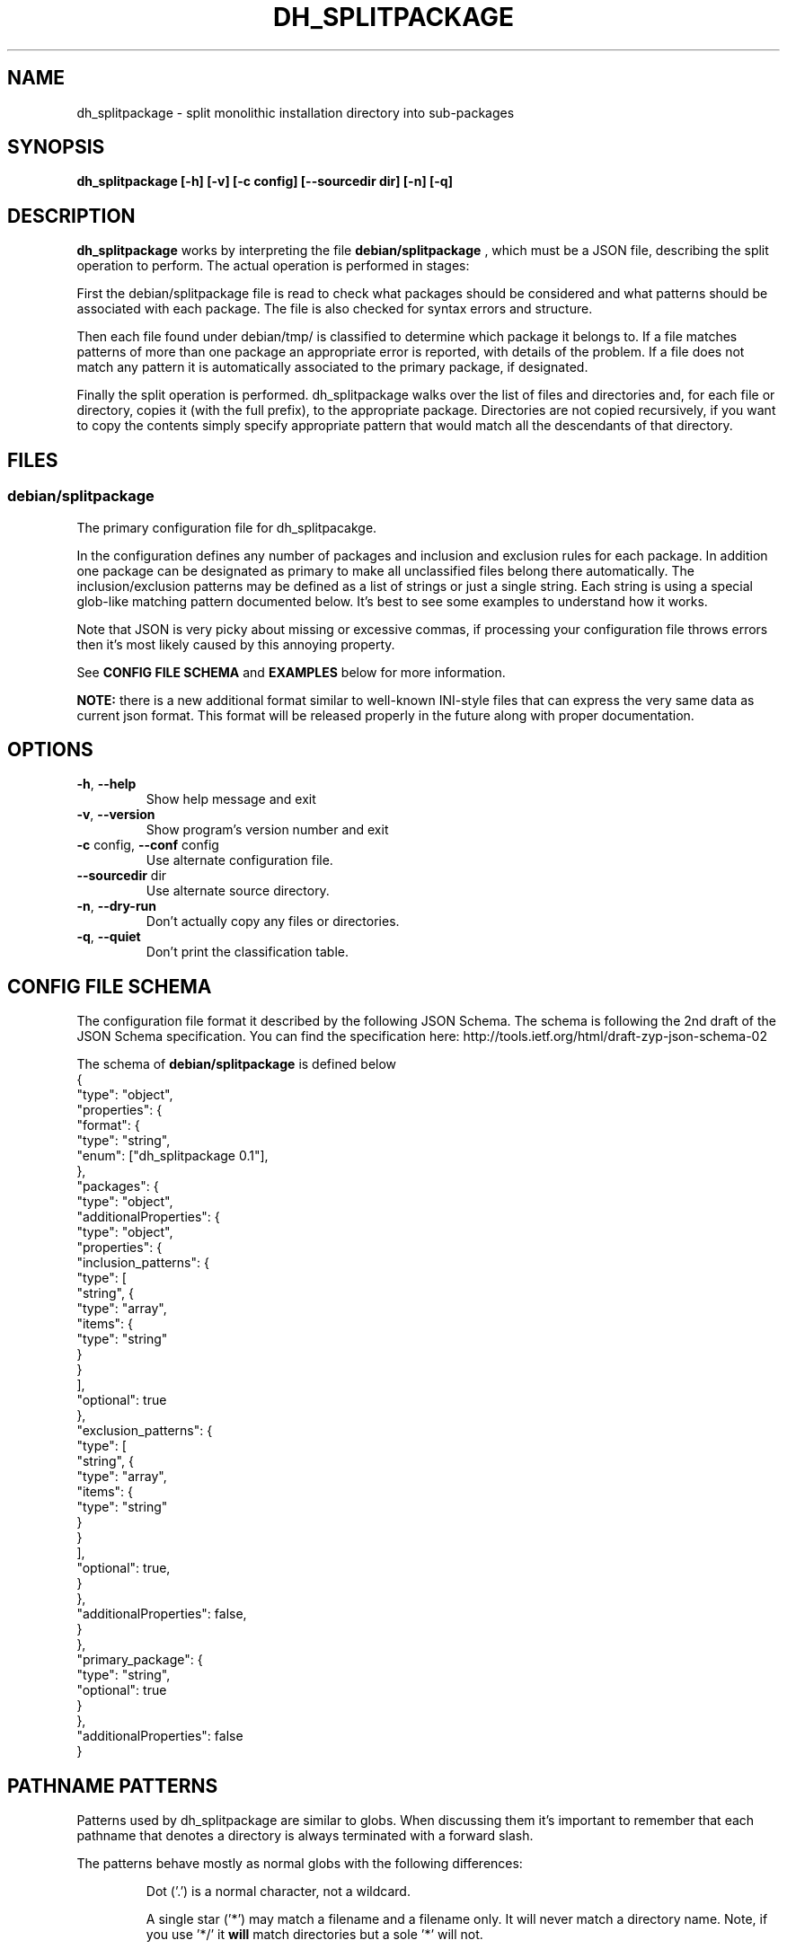 .\" DO NOT MODIFY THIS FILE!  It was generated by help2man 1.38.4.
.TH DH_SPLITPACKAGE "1" "June 2011" "dh_splitpackage 0.2.3" "User Commands"
.SH NAME
dh_splitpackage \- split monolithic installation directory into sub\-packages
.SH SYNOPSIS
\fBdh_splitpackage [\-h] [\-v] [\-c config] [\-\-sourcedir dir] [\-n] [\-q]
.SH DESCRIPTION
.PP
.B
dh_splitpackage
works by interpreting the file 
.B
debian/splitpackage
, which must be a JSON file, describing the split operation to perform. The
actual operation is performed in stages:
.PP
First the debian/splitpackage file is read to check what packages should be
considered and what patterns should be associated with each package. The file
is also checked for syntax errors and structure. 
.PP
Then each file found under debian/tmp/ is classified to determine which
package it belongs to. If a file matches patterns of more than one package an
appropriate error is reported, with details of the problem. If a file does not
match any pattern it is automatically associated to the primary package, if
designated.
.PP
Finally the split operation is performed. dh_splitpackage walks over the list
of files and directories and, for each file or directory, copies it (with the
full prefix), to the appropriate package.  Directories are not copied
recursively, if you want to copy the contents simply specify appropriate
pattern that would match all the descendants of that directory.
.SH FILES
.SS "debian/splitpackage"
.PP
The primary configuration file for dh_splitpacakge. 
.PP
In the configuration defines any number of packages and inclusion and
exclusion rules for each package. In addition one package can be designated as
primary to make all unclassified files belong there automatically. The
inclusion/exclusion patterns may be defined as a list of strings or just a
single string. Each string is using a special glob-like matching pattern
documented below. It's best to see some examples to understand how it works.
.PP
Note that JSON is very picky about missing or excessive commas, if processing
your configuration file throws errors then it's most likely caused by this
annoying property.
.PP
See
.B
CONFIG FILE SCHEMA
and
.B
EXAMPLES
below for more information.
.PP
\fBNOTE:\fR there is a new additional format similar to well-known INI-style
files that can express the very same data as current json format. This format
will be released properly in the future along with proper documentation.
.SH OPTIONS
.TP
\fB\-h\fR, \fB\-\-help\fR
Show help message and exit
.TP
\fB\-v\fR, \fB\-\-version\fR
Show program's version number and exit
.TP
\fB\-c\fR config, \fB\-\-conf\fR config
Use alternate configuration file.
.TP
\fB\-\-sourcedir\fR dir
Use alternate source directory.
.TP
\fB\-n\fR, \fB\-\-dry\-run\fR
Don't actually copy any files or directories.
.TP
\fB\-q\fR, \fB\-\-quiet\fR
Don't print the classification table.
.SH "CONFIG FILE SCHEMA"
.PP
The configuration file format it described by the following JSON Schema. The
schema is following the 2nd draft of the JSON Schema specification. You can
find the specification here:
http://tools.ietf.org/html/draft-zyp-json-schema-02
.PP
The schema of \fBdebian/splitpackage\fR is defined below
.nf
{
    "type": "object",
    "properties": {
        "format": {
            "type": "string",
            "enum": ["dh_splitpackage 0.1"],
        },
        "packages": {
            "type": "object",
            "additionalProperties": {
                "type": "object",
                "properties": {
                    "inclusion_patterns": {
                        "type": [
                            "string", {
                                "type": "array",
                                "items": {
                                    "type": "string"
                                 }
                            }
                        ],
                        "optional": true
                    },
                    "exclusion_patterns": {
                        "type": [
                            "string", {
                                "type": "array",
                                "items": {
                                    "type": "string"
                                }
                             }
                         ],
                        "optional": true,
                    }
                },
                "additionalProperties": false,
            }
        },
        "primary_package": {
            "type": "string",
            "optional": true
        }
     },
    "additionalProperties": false
}
.fi
.SH "PATHNAME PATTERNS"
.PP
Patterns used by dh_splitpackage are similar to globs. When discussing them
it's important to remember that each pathname that denotes a directory is
always terminated with a forward slash. 
.PP
The patterns behave mostly as normal globs with the following differences:
.RS
.PP
Dot ('.') is a normal character, not a wildcard.
.PP
A single star ('*') may match a filename and a filename only. It will never
match a directory name. Note, if you use '*/' it \fBwill\fR match directories but
a sole '*' will not.
.PP
A special extension for matching directories is provided in the form of star,
star, forward slash ('**/'). This pattern matches directories (and directories
only) of any depth (including not matching any directory at all).
.RE
.SS "Pattern to regular expression algorithm"
.PP
Technically patterns are implemented with python regular expressions. The
algorithm used to translate from patterns to regular expressions is defined
below.
.PP
.RS
.PP
The dot pattern looses match-single-character semantics normally found in
regular expressions. Each occurrence '.' is replaced with the regular
expression '\\.'.
.PP
The single star pattern ('*') is rewritten to ensure it only matches filenames,
never directories. This is achieved by replacing each occurrence of '*' with
 '[^/]*'. This regular expression matches everything except for the forward
slash that is guaranteed to terminate each pathname pointing to a directory. 
.PP
The double-star-forward-slash ('**/') pattern is rewritten to ensure it matches
any sequence of directories but never files. This is achieved by replacing each
occurrence of '**/' with '(.+/|)'. This regular expression matches a non-empty
string followed by a forward slash \fBor\fR an empty string.
.PP
Finally the pattern must match the whole pathname. To do that the pattern is
extended with leading '^' and trailing '$'.
.RE
.SH EXAMPLES
.SS "Example pathname patterns"
.nf
foo                    - match a file called 'foo' in the root directory
fo.                    - match a file called 'fo.' in the root directory
*                      - match all files in the root directory
**/                    - match all directories
**/*                   - match all files and directories
*.txt                  - match all files with the extension '.txt' in the
                         root directory
foo/**/*               - match all files and directories underneath foo/
foo/bar/froz.txt       - match this path explicitly
**/man*/*.[0-9]        - match all manual pages, this shows how regular
                         expressions can still be used alongside the new
                         pattern extensions.
.fi
.SS "Hypothetical library package"
.PP
A library separated into library, development files and documentation. Since
there is no primary package designated any files not matched by the patterns
defined below would simply be left behind.
.PP
.nf
{
    "format": "dh_splitpackage 0.1",
    "packages": {
        "libfoo-dev": {
            "inclusion_patterns": [
               "**/*.a",
               "**/*.h",
               "**/*.la",
               "**/*.m4",
               "**/*.pc",
               "man/man**/*.[1-9]"
             ]
        },
        "libfoo": {
            "inclusion_patterns": "**/*.so"
        },
        "libfoo-doc": {
            "inclusion_patterns": "/usr/share/doc/**/*"
        }
    }
}
.fi
.SS "Hypothetical server package"
.PP
Hypothetical "server" package, with two packages for foo and bar modules,
special "server-module-others" package that grabs the remaining modules and a
documentation package. 
.PP
The "server-module-others" package is using exclusion patterns to avoid
clashes between "server-module-foo" and "server-module-bar".
.PP
.nf
{
    "format": "dh_splitpackage 0.1",
    "packages": {
        "server": {
            "inclusion_patterns": [ 
               "/usr/bin/*",
               "/etc/server.d/*.conf"
             ]
        },
        "server-module-foo": {
            "inclusion_patterns": "/usr/lib/server-module-foo.so"
        },
        "server-module-bar": {
            "inclusion_patterns": "/usr/lib/server-module-bar.so"
        },
        "server-module-others": {
            "inclusion_patterns": "/usr/lib/server-module-*.so",
            "exclusion_patterns": [
                "/usr/lib/server-module-foo.so",
                "/usr/lib/server-module-bar.so"
            ]
        },
        "server-doc": {
            "inclusion_patterns": "/usr/share/doc/**/*"
        }
    }
}
.fi
.SS "Python library with unit tests"
.PP
Python library with separated tests. Tests are in a sub-directory of the
actual library. The package relies on "primary_package" setting to associate
leftover files with the "python-foo" package.
.PP
.nf
{
    "format": "dh_splitpackage 0.1",
    "primary_package": "python-foo",
    "packages": {
        "python-foo.tests": {
            "inclusion_patterns": "**/tests/**/*.py"
        }
    }
}
.fi
.SH "AUTHOR"
.PP
This manual page as well as dh_splitpackage itself was written by Zygmunt
Krynicki. You can contact me using the email address given below.
.SH "BUGS"
.PP
Please report bugs to Zygmunt Krynicki <zygmunt.krynicki@canonical.com>
